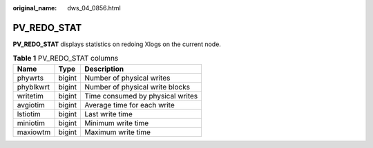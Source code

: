 :original_name: dws_04_0856.html

.. _dws_04_0856:

PV_REDO_STAT
============

**PV_REDO_STAT** displays statistics on redoing Xlogs on the current node.

.. table:: **Table 1** PV_REDO_STAT columns

   ========= ====== ================================
   Name      Type   Description
   ========= ====== ================================
   phywrts   bigint Number of physical writes
   phyblkwrt bigint Number of physical write blocks
   writetim  bigint Time consumed by physical writes
   avgiotim  bigint Average time for each write
   lstiotim  bigint Last write time
   miniotim  bigint Minimum write time
   maxiowtm  bigint Maximum write time
   ========= ====== ================================
